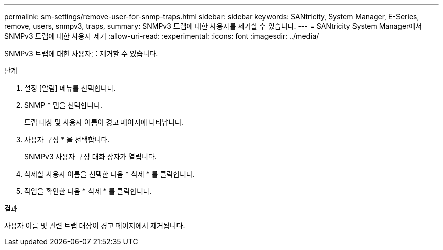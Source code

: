 ---
permalink: sm-settings/remove-user-for-snmp-traps.html 
sidebar: sidebar 
keywords: SANtricity, System Manager, E-Series, remove, users, snmpv3, traps, 
summary: SNMPv3 트랩에 대한 사용자를 제거할 수 있습니다. 
---
= SANtricity System Manager에서 SNMPv3 트랩에 대한 사용자 제거
:allow-uri-read: 
:experimental: 
:icons: font
:imagesdir: ../media/


[role="lead"]
SNMPv3 트랩에 대한 사용자를 제거할 수 있습니다.

.단계
. 설정 [알림] 메뉴를 선택합니다.
. SNMP * 탭을 선택합니다.
+
트랩 대상 및 사용자 이름이 경고 페이지에 나타납니다.

. 사용자 구성 * 을 선택합니다.
+
SNMPv3 사용자 구성 대화 상자가 열립니다.

. 삭제할 사용자 이름을 선택한 다음 * 삭제 * 를 클릭합니다.
. 작업을 확인한 다음 * 삭제 * 를 클릭합니다.


.결과
사용자 이름 및 관련 트랩 대상이 경고 페이지에서 제거됩니다.
